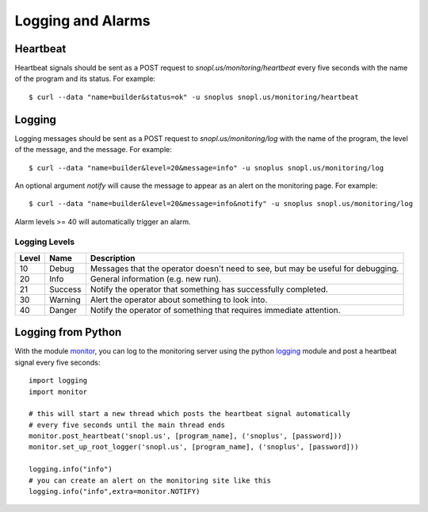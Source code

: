 Logging and Alarms
==================

Heartbeat
---------

Heartbeat signals should be sent as a POST request to `snopl.us/monitoring/heartbeat`
every five seconds with the name of the program and its status. For example::

    $ curl --data "name=builder&status=ok" -u snoplus snopl.us/monitoring/heartbeat

Logging
-------

Logging messages should be sent as a POST request to `snopl.us/monitoring/log`
with the name of the program, the level of the message, and the message. For
example::

    $ curl --data "name=builder&level=20&message=info" -u snoplus snopl.us/monitoring/log

An optional argument `notify` will cause the message to appear as an alert on
the monitoring page. For example::

    $ curl --data "name=builder&level=20&message=info&notify" -u snoplus snopl.us/monitoring/log

Alarm levels >= 40 will automatically trigger an alarm.

Logging Levels
^^^^^^^^^^^^^^

=====    ========     ================================================================================
Level    Name         Description
=====    ========     ================================================================================
10       Debug        Messages that the operator doesn't need to see, but may be useful for debugging.
20       Info         General information (e.g. new run).
21       Success      Notify the operator that something has successfully completed.
30       Warning      Alert the operator about something to look into.
40       Danger       Notify the operator of something that requires immediate attention.
=====    ========     ================================================================================

Logging from Python
-------------------

With the module `monitor <https://github.com/tlatorre-uchicago/minard/blob/master/scripts/monitor.py>`_,
you can log to the monitoring server using the python `logging <https://docs.python.org/2/howto/logging.html>`_ module
and post a heartbeat signal every five seconds::

    import logging
    import monitor

    # this will start a new thread which posts the heartbeat signal automatically
    # every five seconds until the main thread ends
    monitor.post_heartbeat('snopl.us', [program_name], ('snoplus', [password]))
    monitor.set_up_root_logger('snopl.us', [program_name], ('snoplus', [password]))

    logging.info("info")
    # you can create an alert on the monitoring site like this
    logging.info("info",extra=monitor.NOTIFY)
